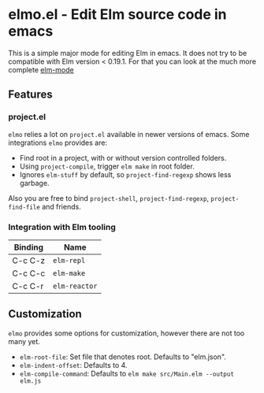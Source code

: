 * elmo.el - Edit Elm source code in emacs 

This is a simple major mode for editing Elm in emacs. It does not try to be compatible with Elm version < 0.19.1. For that you can look at the much more complete [[https://github.com/jcollard/elm-mode][elm-mode]]

** Features

*** project.el
=elmo= relies a lot on =project.el= available in newer versions of emacs. Some integrations =elmo= provides are:

- Find root in a project, with or without version controlled folders.
- Using =project-compile=, trigger =elm make= in root folder.
- Ignores =elm-stuff= by default, so =project-find-regexp= shows less garbage.


Also you are free to bind =project-shell=, =project-find-regexp=, =project-find-file= and friends. 


*** Integration with Elm tooling

| Binding | Name        |
|---------+-------------|
| C-c C-z | =elm-repl=    |
| C-c C-c | =elm-make=    |
| C-c C-r | =elm-reactor= |

** Customization
=elmo= provides some options for customization, however there are not too many yet.

- =elm-root-file=: Set file that denotes root. Defaults to "elm.json".
- =elm-indent-offset=: Defaults to 4.
- =elm-compile-command=: Defaults to =elm make src/Main.elm --output elm.js=
 


